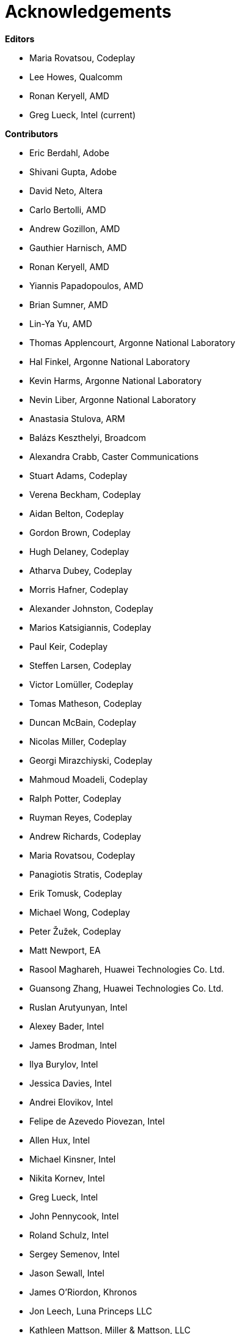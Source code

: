 [acknowledgements]
[[acknowledgements]]
= Acknowledgements

*Editors*

  * Maria Rovatsou, Codeplay
  * Lee Howes, Qualcomm
  * Ronan Keryell, AMD
  * Greg Lueck, Intel (current)

*Contributors*

  * Eric Berdahl, Adobe
  * Shivani Gupta, Adobe
  * David Neto, Altera
  * Carlo Bertolli, AMD
  * Andrew Gozillon, AMD
  * Gauthier Harnisch, AMD
  * Ronan Keryell, AMD
  * Yiannis Papadopoulos, AMD
  * Brian Sumner, AMD
  * Lin-Ya Yu, AMD
  * Thomas Applencourt, Argonne National Laboratory
  * Hal Finkel, Argonne National Laboratory
  * Kevin Harms, Argonne National Laboratory
  * Nevin Liber, Argonne National Laboratory
  * Anastasia Stulova, ARM
  * Balázs Keszthelyi, Broadcom
  * Alexandra Crabb, Caster Communications
  * Stuart Adams, Codeplay
  * Verena Beckham, Codeplay
  * Aidan Belton, Codeplay
  * Gordon Brown, Codeplay
  * Hugh Delaney, Codeplay
  * Atharva Dubey, Codeplay
  * Morris Hafner, Codeplay
  * Alexander Johnston, Codeplay
  * Marios Katsigiannis, Codeplay
  * Paul Keir, Codeplay
  * Steffen Larsen, Codeplay
  * Victor Lomüller, Codeplay
  * Tomas Matheson, Codeplay
  * Duncan McBain, Codeplay
  * Nicolas Miller, Codeplay
  * Georgi Mirazchiyski, Codeplay
  * Mahmoud Moadeli, Codeplay
  * Ralph Potter, Codeplay
  * Ruyman Reyes, Codeplay
  * Andrew Richards, Codeplay
  * Maria Rovatsou, Codeplay
  * Panagiotis Stratis, Codeplay
  * Erik Tomusk, Codeplay
  * Michael Wong, Codeplay
  * Peter Žužek, Codeplay
  * Matt Newport, EA
  * Rasool Maghareh, Huawei Technologies Co. Ltd.
  * Guansong Zhang, Huawei Technologies Co. Ltd.
  * Ruslan Arutyunyan, Intel
  * Alexey Bader, Intel
  * James Brodman, Intel
  * Ilya Burylov, Intel
  * Jessica Davies, Intel
  * Andrei Elovikov, Intel
  * Felipe de Azevedo Piovezan, Intel
  * Allen Hux, Intel
  * Michael Kinsner, Intel
  * Nikita Kornev, Intel
  * Greg Lueck, Intel
  * John Pennycook, Intel
  * Roland Schulz, Intel
  * Sergey Semenov, Intel
  * Jason Sewall, Intel
  * James O'Riordon, Khronos
  * Jon Leech, Luna Princeps LLC
  * Kathleen Mattson, Miller & Mattson, LLC
  * Dave Miller, Miller & Mattson, LLC
  * Stéphanie Even, Mercedes-Benz Research and Development NA
  * Chris Gearing, Mobileye
  * Seiji Nishimura, NSITEXE, Inc.
  * Neil Trevett, NVIDIA
  * Lee Howes, Qualcomm
  * Chu-Cheow Lim, Qualcomm
  * Jack Liu, Qualcomm
  * Hongqiang Wang, Qualcomm
  * Ruihao Zhang, Qualcomm
  * Dave Airlie, Red Hat
  * Hyesun Hong, Samsung Electronics
  * Aksel Alpay, Self
  * Dániel Berényi, Self
  * Nuno Nobre, STFC Hartree Centre
  * Máté Nagy-Egri, Stream HPC
  * Bálint Soproni, Stream HPC
  * Tom Deakin, University of Bristol
  * Philip Salzmann, University of Innsbruck
  * Peter Thoman, University of Innsbruck
  * Biagio Cosenza, University of Salerno
  * Paul Preney, University of Windsor

// Jon: in other specs we credit Khronos staff who have helped.
// Ronan: indeed! Just reading this while actually adding the... Khronos
// staff! ;-)
// Could do that here.
